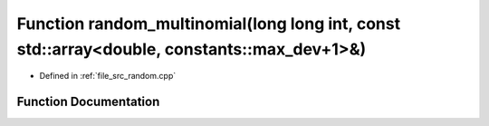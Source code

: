 .. _exhale_function_random_8cpp_1ab522b309a12c730ad270008709c19d09:

Function random_multinomial(long long int, const std::array<double, constants::max_dev+1>&)
===========================================================================================

- Defined in :ref:`file_src_random.cpp`


Function Documentation
----------------------


.. doxygenfunction:: random_multinomial(long long int, const std::array<double, constants::max_dev+1>&)
   :project: GDSiMS